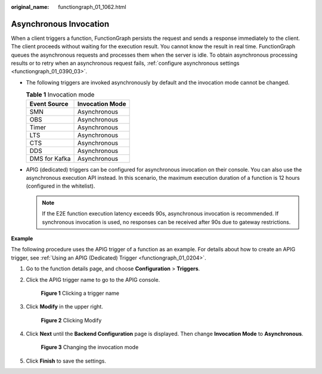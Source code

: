 :original_name: functiongraph_01_1062.html

.. _functiongraph_01_1062:

Asynchronous Invocation
=======================

When a client triggers a function, FunctionGraph persists the request and sends a response immediately to the client. The client proceeds without waiting for the execution result. You cannot know the result in real time. FunctionGraph queues the asynchronous requests and processes them when the server is idle. To obtain asynchronous processing results or to retry when an asynchronous request fails, :ref:`configure asynchronous settings <functiongraph_01_0390_03>`.

-  The following triggers are invoked asynchronously by default and the invocation mode cannot be changed.

   .. table:: **Table 1** Invocation mode

      ============= ===============
      Event Source  Invocation Mode
      ============= ===============
      SMN           Asynchronous
      OBS           Asynchronous
      Timer         Asynchronous
      LTS           Asynchronous
      CTS           Asynchronous
      DDS           Asynchronous
      DMS for Kafka Asynchronous
      ============= ===============

-  APIG (dedicated) triggers can be configured for asynchronous invocation on their console. You can also use the asynchronous execution API instead. In this scenario, the maximum execution duration of a function is 12 hours (configured in the whitelist).

   .. note::

      If the E2E function execution latency exceeds 90s, asynchronous invocation is recommended. If synchronous invocation is used, no responses can be received after 90s due to gateway restrictions.

**Example**

The following procedure uses the APIG trigger of a function as an example. For details about how to create an APIG trigger, see :ref:`Using an APIG (Dedicated) Trigger <functiongraph_01_0204>`.

#. Go to the function details page, and choose **Configuration** > **Triggers**.

#. Click the APIG trigger name to go to the APIG console.


   .. figure:: /_static/images/en-us_image_0000001352771114.png
      :alt: **Figure 1** Clicking a trigger name

      **Figure 1** Clicking a trigger name

#. Click **Modify** in the upper right.


   .. figure:: /_static/images/en-us_image_0000002357971441.png
      :alt: **Figure 2** Clicking Modify

      **Figure 2** Clicking Modify

#. Click **Next** until the **Backend Configuration** page is displayed. Then change **Invocation Mode** to **Asynchronous**.


   .. figure:: /_static/images/en-us_image_0000002357973433.png
      :alt: **Figure 3** Changing the invocation mode

      **Figure 3** Changing the invocation mode

#. Click **Finish** to save the settings.

